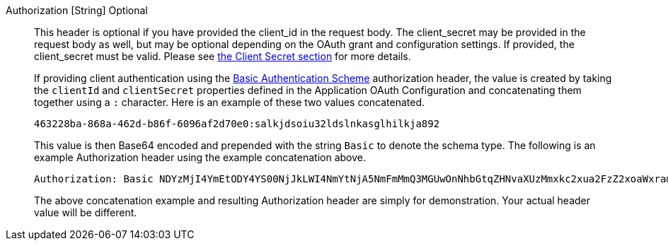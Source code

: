 [field]#Authorization# [type]#[String]# [optional]#Optional#::
This header is optional if you have provided the [field]#client_id# in the request body. The [field]#client_secret# may be provided in the request body as well, but may be optional depending on the OAuth grant and configuration settings. If provided, the [field]#client_secret# must be valid. Please see link:/docs/v1/tech/oauth/endpoints#client-secret-table[the Client Secret section] for more details.
+
If providing client authentication using the https://tools.ietf.org/html/rfc7617#section-2[Basic Authentication Scheme] authorization header, the value is created by taking the `clientId` and `clientSecret` properties defined in the Application OAuth Configuration and concatenating them together using a `:` character. Here is an example of these two values concatenated.
+
[source]
----
463228ba-868a-462d-b86f-6096af2d70e0:salkjdsoiu32ldslnkasglhilkja892
----
+
This value is then Base64 encoded and prepended with the string `Basic` to denote the schema type. The following is an example Authorization header using the example concatenation above.
+
[source]
----
Authorization: Basic NDYzMjI4YmEtODY4YS00NjJkLWI4NmYtNjA5NmFmMmQ3MGUwOnNhbGtqZHNvaXUzMmxkc2xua2FzZ2xoaWxramE4OTI=
----
+
The above concatenation example and resulting Authorization header are simply for demonstration. Your actual header value will be different.
